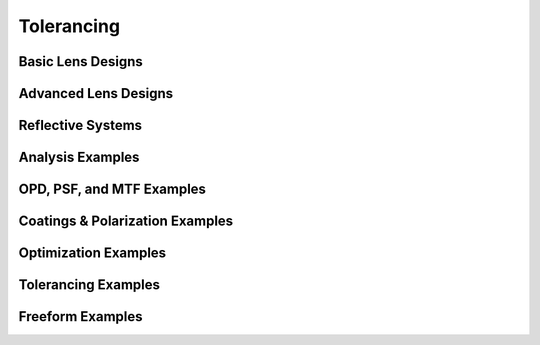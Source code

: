 Tolerancing
===========

.. _example_gallery:

Basic Lens Designs
------------------


.. nbgallery::
   gallery/basic_lenses/Cooke_Triplet


Advanced Lens Designs
---------------------

.. nbgallery::
   gallery/Double_Gauss


Reflective Systems
------------------

.. nbgallery::
   gallery/Cassegrain_Telescope


Analysis Examples
-----------------

.. nbgallery::
   gallery/Aberration_Curves


OPD, PSF, and MTF Examples
--------------------------

.. nbgallery::
   gallery/MTF_Curves


Coatings & Polarization Examples
---------------------------------

.. nbgallery::
   gallery/Coating_Polarization


Optimization Examples
---------------------

.. nbgallery::
   gallery/Double_Gauss_Optimization


Tolerancing Examples
---------------------

.. nbgallery::
   gallery/Double_Gauss_Tolerancing


Freeform Examples
-----------------

.. nbgallery::
   gallery/Freeform_Lens

